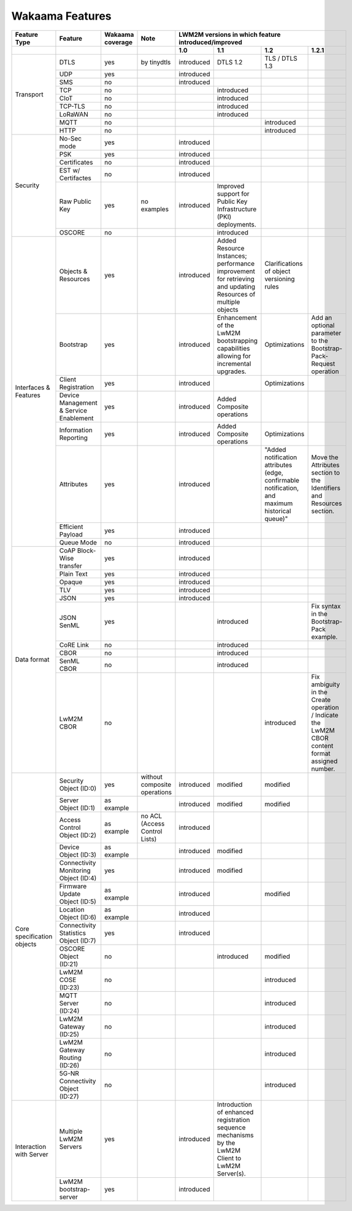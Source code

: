 Wakaama Features
----------------

+----------------------------+----------------------------------------+------------------+-------------------------------+-----------------------------------------------------+-------------------------------------------------------------------------------------------------------------+------------------------------------------------------------------------------------------------+-------------------------------------------------------------------------------------------------+
| Feature Type               | Feature                                | Wakaama coverage | Note                          | LWM2M versions in which feature introduced/improved                                                                                                                                                                                                                                                                                                                  |
+----------------------------+----------------------------------------+------------------+-------------------------------+-----------------------------------------------------+-------------------------------------------------------------------------------------------------------------+------------------------------------------------------------------------------------------------+-------------------------------------------------------------------------------------------------+
|                            |                                        |                  |                               | 1.0                                                 | 1.1                                                                                                         | 1.2                                                                                            | 1.2.1                                                                                           |
+============================+========================================+==================+===============================+=====================================================+=============================================================================================================+================================================================================================+=================================================================================================+
| Transport                  | DTLS                                   | yes              | by tinydtls                   | introduced                                          | DTLS 1.2                                                                                                    | TLS / DTLS 1.3                                                                                 |                                                                                                 |
|                            +----------------------------------------+------------------+-------------------------------+-----------------------------------------------------+-------------------------------------------------------------------------------------------------------------+------------------------------------------------------------------------------------------------+-------------------------------------------------------------------------------------------------+
|                            | UDP                                    | yes              |                               | introduced                                          |                                                                                                             |                                                                                                |                                                                                                 |
|                            +----------------------------------------+------------------+-------------------------------+-----------------------------------------------------+-------------------------------------------------------------------------------------------------------------+------------------------------------------------------------------------------------------------+-------------------------------------------------------------------------------------------------+
|                            | SMS                                    | no               |                               | introduced                                          |                                                                                                             |                                                                                                |                                                                                                 |
|                            +----------------------------------------+------------------+-------------------------------+-----------------------------------------------------+-------------------------------------------------------------------------------------------------------------+------------------------------------------------------------------------------------------------+-------------------------------------------------------------------------------------------------+
|                            | TCP                                    | no               |                               |                                                     | introduced                                                                                                  |                                                                                                |                                                                                                 |
|                            +----------------------------------------+------------------+-------------------------------+-----------------------------------------------------+-------------------------------------------------------------------------------------------------------------+------------------------------------------------------------------------------------------------+-------------------------------------------------------------------------------------------------+
|                            | CIoT                                   | no               |                               |                                                     | introduced                                                                                                  |                                                                                                |                                                                                                 |
|                            +----------------------------------------+------------------+-------------------------------+-----------------------------------------------------+-------------------------------------------------------------------------------------------------------------+------------------------------------------------------------------------------------------------+-------------------------------------------------------------------------------------------------+
|                            | TCP-TLS                                | no               |                               |                                                     | introduced                                                                                                  |                                                                                                |                                                                                                 |
|                            +----------------------------------------+------------------+-------------------------------+-----------------------------------------------------+-------------------------------------------------------------------------------------------------------------+------------------------------------------------------------------------------------------------+-------------------------------------------------------------------------------------------------+
|                            | LoRaWAN                                | no               |                               |                                                     | introduced                                                                                                  |                                                                                                |                                                                                                 |
|                            +----------------------------------------+------------------+-------------------------------+-----------------------------------------------------+-------------------------------------------------------------------------------------------------------------+------------------------------------------------------------------------------------------------+-------------------------------------------------------------------------------------------------+
|                            | MQTT                                   | no               |                               |                                                     |                                                                                                             | introduced                                                                                     |                                                                                                 |
|                            +----------------------------------------+------------------+-------------------------------+-----------------------------------------------------+-------------------------------------------------------------------------------------------------------------+------------------------------------------------------------------------------------------------+-------------------------------------------------------------------------------------------------+
|                            | HTTP                                   | no               |                               |                                                     |                                                                                                             | introduced                                                                                     |                                                                                                 |
+----------------------------+----------------------------------------+------------------+-------------------------------+-----------------------------------------------------+-------------------------------------------------------------------------------------------------------------+------------------------------------------------------------------------------------------------+-------------------------------------------------------------------------------------------------+
| Security                   | No-Sec mode                            | yes              |                               | introduced                                          |                                                                                                             |                                                                                                |                                                                                                 |
|                            +----------------------------------------+------------------+-------------------------------+-----------------------------------------------------+-------------------------------------------------------------------------------------------------------------+------------------------------------------------------------------------------------------------+-------------------------------------------------------------------------------------------------+
|                            | PSK                                    | yes              |                               | introduced                                          |                                                                                                             |                                                                                                |                                                                                                 |
|                            +----------------------------------------+------------------+-------------------------------+-----------------------------------------------------+-------------------------------------------------------------------------------------------------------------+------------------------------------------------------------------------------------------------+-------------------------------------------------------------------------------------------------+
|                            | Certificates                           | no               |                               | introduced                                          |                                                                                                             |                                                                                                |                                                                                                 |
|                            +----------------------------------------+------------------+-------------------------------+-----------------------------------------------------+-------------------------------------------------------------------------------------------------------------+------------------------------------------------------------------------------------------------+-------------------------------------------------------------------------------------------------+
|                            | EST w/ Certifactes                     | no               |                               | introduced                                          |                                                                                                             |                                                                                                |                                                                                                 |
|                            +----------------------------------------+------------------+-------------------------------+-----------------------------------------------------+-------------------------------------------------------------------------------------------------------------+------------------------------------------------------------------------------------------------+-------------------------------------------------------------------------------------------------+
|                            | Raw Public Key                         | yes              | no examples                   | introduced                                          | Improved support for Public Key Infrastructure (PKI) deployments.                                           |                                                                                                |                                                                                                 |
|                            +----------------------------------------+------------------+-------------------------------+-----------------------------------------------------+-------------------------------------------------------------------------------------------------------------+------------------------------------------------------------------------------------------------+-------------------------------------------------------------------------------------------------+
|                            | OSCORE                                 | no               |                               |                                                     | introduced                                                                                                  |                                                                                                |                                                                                                 |
+----------------------------+----------------------------------------+------------------+-------------------------------+-----------------------------------------------------+-------------------------------------------------------------------------------------------------------------+------------------------------------------------------------------------------------------------+-------------------------------------------------------------------------------------------------+
| Interfaces & Features      | Objects & Resources                    | yes              |                               | introduced                                          | Added Resource Instances; performance improvement for retrieving and updating Resources of multiple objects | Clarifications of object versioning rules                                                      |                                                                                                 |
|                            +----------------------------------------+------------------+-------------------------------+-----------------------------------------------------+-------------------------------------------------------------------------------------------------------------+------------------------------------------------------------------------------------------------+-------------------------------------------------------------------------------------------------+
|                            | Bootstrap                              | yes              |                               | introduced                                          | Enhancement of the LwM2M bootstrapping capabilities allowing for incremental upgrades.                      | Optimizations                                                                                  | Add an optional parameter to the Bootstrap-Pack-Request operation                               |
|                            +----------------------------------------+------------------+-------------------------------+-----------------------------------------------------+-------------------------------------------------------------------------------------------------------------+------------------------------------------------------------------------------------------------+-------------------------------------------------------------------------------------------------+
|                            | Client Registration                    | yes              |                               | introduced                                          |                                                                                                             | Optimizations                                                                                  |                                                                                                 |
|                            +----------------------------------------+------------------+-------------------------------+-----------------------------------------------------+-------------------------------------------------------------------------------------------------------------+------------------------------------------------------------------------------------------------+-------------------------------------------------------------------------------------------------+
|                            | Device Management & Service Enablement | yes              |                               | introduced                                          | Added Composite operations                                                                                  |                                                                                                |                                                                                                 |
|                            +----------------------------------------+------------------+-------------------------------+-----------------------------------------------------+-------------------------------------------------------------------------------------------------------------+------------------------------------------------------------------------------------------------+-------------------------------------------------------------------------------------------------+
|                            | Information Reporting                  | yes              |                               | introduced                                          | Added Composite operations                                                                                  | Optimizations                                                                                  |                                                                                                 |
|                            +----------------------------------------+------------------+-------------------------------+-----------------------------------------------------+-------------------------------------------------------------------------------------------------------------+------------------------------------------------------------------------------------------------+-------------------------------------------------------------------------------------------------+
|                            | Attributes                             | yes              |                               | introduced                                          |                                                                                                             | "Added notification attributes (edge, confirmable notification, and maximum historical queue)" | Move the Attributes section to the Identifiers and Resources section.                           |
|                            +----------------------------------------+------------------+-------------------------------+-----------------------------------------------------+-------------------------------------------------------------------------------------------------------------+------------------------------------------------------------------------------------------------+-------------------------------------------------------------------------------------------------+
|                            | Efficient Payload                      | yes              |                               | introduced                                          |                                                                                                             |                                                                                                |                                                                                                 |
|                            +----------------------------------------+------------------+-------------------------------+-----------------------------------------------------+-------------------------------------------------------------------------------------------------------------+------------------------------------------------------------------------------------------------+-------------------------------------------------------------------------------------------------+
|                            | Queue Mode                             | no               |                               | introduced                                          |                                                                                                             |                                                                                                |                                                                                                 |
+----------------------------+----------------------------------------+------------------+-------------------------------+-----------------------------------------------------+-------------------------------------------------------------------------------------------------------------+------------------------------------------------------------------------------------------------+-------------------------------------------------------------------------------------------------+
| Data format                | CoAP Block-Wise transfer               | yes              |                               | introduced                                          |                                                                                                             |                                                                                                |                                                                                                 |
|                            +----------------------------------------+------------------+-------------------------------+-----------------------------------------------------+-------------------------------------------------------------------------------------------------------------+------------------------------------------------------------------------------------------------+-------------------------------------------------------------------------------------------------+
|                            | Plain Text                             | yes              |                               | introduced                                          |                                                                                                             |                                                                                                |                                                                                                 |
|                            +----------------------------------------+------------------+-------------------------------+-----------------------------------------------------+-------------------------------------------------------------------------------------------------------------+------------------------------------------------------------------------------------------------+-------------------------------------------------------------------------------------------------+
|                            | Opaque                                 | yes              |                               | introduced                                          |                                                                                                             |                                                                                                |                                                                                                 |
|                            +----------------------------------------+------------------+-------------------------------+-----------------------------------------------------+-------------------------------------------------------------------------------------------------------------+------------------------------------------------------------------------------------------------+-------------------------------------------------------------------------------------------------+
|                            | TLV                                    | yes              |                               | introduced                                          |                                                                                                             |                                                                                                |                                                                                                 |
|                            +----------------------------------------+------------------+-------------------------------+-----------------------------------------------------+-------------------------------------------------------------------------------------------------------------+------------------------------------------------------------------------------------------------+-------------------------------------------------------------------------------------------------+
|                            | JSON                                   | yes              |                               | introduced                                          |                                                                                                             |                                                                                                |                                                                                                 |
|                            +----------------------------------------+------------------+-------------------------------+-----------------------------------------------------+-------------------------------------------------------------------------------------------------------------+------------------------------------------------------------------------------------------------+-------------------------------------------------------------------------------------------------+
|                            | JSON SenML                             | yes              |                               |                                                     | introduced                                                                                                  |                                                                                                | Fix syntax in the Bootstrap-Pack example.                                                       |
|                            +----------------------------------------+------------------+-------------------------------+-----------------------------------------------------+-------------------------------------------------------------------------------------------------------------+------------------------------------------------------------------------------------------------+-------------------------------------------------------------------------------------------------+
|                            | CoRE Link                              | no               |                               |                                                     | introduced                                                                                                  |                                                                                                |                                                                                                 |
|                            +----------------------------------------+------------------+-------------------------------+-----------------------------------------------------+-------------------------------------------------------------------------------------------------------------+------------------------------------------------------------------------------------------------+-------------------------------------------------------------------------------------------------+
|                            | CBOR                                   | no               |                               |                                                     | introduced                                                                                                  |                                                                                                |                                                                                                 |
|                            +----------------------------------------+------------------+-------------------------------+-----------------------------------------------------+-------------------------------------------------------------------------------------------------------------+------------------------------------------------------------------------------------------------+-------------------------------------------------------------------------------------------------+
|                            | SenML CBOR                             | no               |                               |                                                     | introduced                                                                                                  |                                                                                                |                                                                                                 |
|                            +----------------------------------------+------------------+-------------------------------+-----------------------------------------------------+-------------------------------------------------------------------------------------------------------------+------------------------------------------------------------------------------------------------+-------------------------------------------------------------------------------------------------+
|                            | LwM2M CBOR                             | no               |                               |                                                     |                                                                                                             | introduced                                                                                     | Fix ambiguity in the Create operation / Indicate the LwM2M CBOR content format assigned number. |
+----------------------------+----------------------------------------+------------------+-------------------------------+-----------------------------------------------------+-------------------------------------------------------------------------------------------------------------+------------------------------------------------------------------------------------------------+-------------------------------------------------------------------------------------------------+
| Core specification objects | Security Object (ID:0)                 | yes              | without composite operations  | introduced                                          | modified                                                                                                    | modified                                                                                       |                                                                                                 |
|                            +----------------------------------------+------------------+-------------------------------+-----------------------------------------------------+-------------------------------------------------------------------------------------------------------------+------------------------------------------------------------------------------------------------+-------------------------------------------------------------------------------------------------+
|                            | Server Object (ID:1)                   | as example       |                               | introduced                                          | modified                                                                                                    | modified                                                                                       |                                                                                                 |
|                            +----------------------------------------+------------------+-------------------------------+-----------------------------------------------------+-------------------------------------------------------------------------------------------------------------+------------------------------------------------------------------------------------------------+-------------------------------------------------------------------------------------------------+
|                            | Access Control Object (ID:2)           | as example       | no ACL (Access Control Lists) | introduced                                          |                                                                                                             |                                                                                                |                                                                                                 |
|                            +----------------------------------------+------------------+-------------------------------+-----------------------------------------------------+-------------------------------------------------------------------------------------------------------------+------------------------------------------------------------------------------------------------+-------------------------------------------------------------------------------------------------+
|                            | Device Object (ID:3)                   | as example       |                               | introduced                                          | modified                                                                                                    |                                                                                                |                                                                                                 |
|                            +----------------------------------------+------------------+-------------------------------+-----------------------------------------------------+-------------------------------------------------------------------------------------------------------------+------------------------------------------------------------------------------------------------+-------------------------------------------------------------------------------------------------+
|                            | Connectivity Monitoring Object (ID:4)  | yes              |                               | introduced                                          | modified                                                                                                    |                                                                                                |                                                                                                 |
|                            +----------------------------------------+------------------+-------------------------------+-----------------------------------------------------+-------------------------------------------------------------------------------------------------------------+------------------------------------------------------------------------------------------------+-------------------------------------------------------------------------------------------------+
|                            | Firmware Update Object (ID:5)          | as example       |                               | introduced                                          |                                                                                                             | modified                                                                                       |                                                                                                 |
|                            +----------------------------------------+------------------+-------------------------------+-----------------------------------------------------+-------------------------------------------------------------------------------------------------------------+------------------------------------------------------------------------------------------------+-------------------------------------------------------------------------------------------------+
|                            | Location Object (ID:6)                 | as example       |                               | introduced                                          |                                                                                                             |                                                                                                |                                                                                                 |
|                            +----------------------------------------+------------------+-------------------------------+-----------------------------------------------------+-------------------------------------------------------------------------------------------------------------+------------------------------------------------------------------------------------------------+-------------------------------------------------------------------------------------------------+
|                            | Connectivity Statistics Object (ID:7)  | yes              |                               | introduced                                          |                                                                                                             |                                                                                                |                                                                                                 |
|                            +----------------------------------------+------------------+-------------------------------+-----------------------------------------------------+-------------------------------------------------------------------------------------------------------------+------------------------------------------------------------------------------------------------+-------------------------------------------------------------------------------------------------+
|                            | OSCORE Object (ID:21)                  | no               |                               |                                                     | introduced                                                                                                  | modified                                                                                       |                                                                                                 |
|                            +----------------------------------------+------------------+-------------------------------+-----------------------------------------------------+-------------------------------------------------------------------------------------------------------------+------------------------------------------------------------------------------------------------+-------------------------------------------------------------------------------------------------+
|                            | LwM2M COSE (ID:23)                     | no               |                               |                                                     |                                                                                                             | introduced                                                                                     |                                                                                                 |
|                            +----------------------------------------+------------------+-------------------------------+-----------------------------------------------------+-------------------------------------------------------------------------------------------------------------+------------------------------------------------------------------------------------------------+-------------------------------------------------------------------------------------------------+
|                            | MQTT Server (ID:24)                    | no               |                               |                                                     |                                                                                                             | introduced                                                                                     |                                                                                                 |
|                            +----------------------------------------+------------------+-------------------------------+-----------------------------------------------------+-------------------------------------------------------------------------------------------------------------+------------------------------------------------------------------------------------------------+-------------------------------------------------------------------------------------------------+
|                            | LwM2M Gateway (ID:25)                  | no               |                               |                                                     |                                                                                                             | introduced                                                                                     |                                                                                                 |
|                            +----------------------------------------+------------------+-------------------------------+-----------------------------------------------------+-------------------------------------------------------------------------------------------------------------+------------------------------------------------------------------------------------------------+-------------------------------------------------------------------------------------------------+
|                            | LwM2M Gateway Routing (ID:26)          | no               |                               |                                                     |                                                                                                             | introduced                                                                                     |                                                                                                 |
|                            +----------------------------------------+------------------+-------------------------------+-----------------------------------------------------+-------------------------------------------------------------------------------------------------------------+------------------------------------------------------------------------------------------------+-------------------------------------------------------------------------------------------------+
|                            | 5G-NR Connectivity Object (ID:27)      | no               |                               |                                                     |                                                                                                             | introduced                                                                                     |                                                                                                 |
+----------------------------+----------------------------------------+------------------+-------------------------------+-----------------------------------------------------+-------------------------------------------------------------------------------------------------------------+------------------------------------------------------------------------------------------------+-------------------------------------------------------------------------------------------------+
| Interaction with Server    | Multiple LwM2M Servers                 | yes              |                               | introduced                                          | Introduction of enhanced registration sequence mechanisms by the LwM2M Client to LwM2M Server(s).           |                                                                                                |                                                                                                 |
|                            +----------------------------------------+------------------+-------------------------------+-----------------------------------------------------+-------------------------------------------------------------------------------------------------------------+------------------------------------------------------------------------------------------------+-------------------------------------------------------------------------------------------------+
|                            | LwM2M bootstrap-server                 | yes              |                               | introduced                                          |                                                                                                             |                                                                                                |                                                                                                 |
+----------------------------+----------------------------------------+------------------+-------------------------------+-----------------------------------------------------+-------------------------------------------------------------------------------------------------------------+------------------------------------------------------------------------------------------------+-------------------------------------------------------------------------------------------------+
